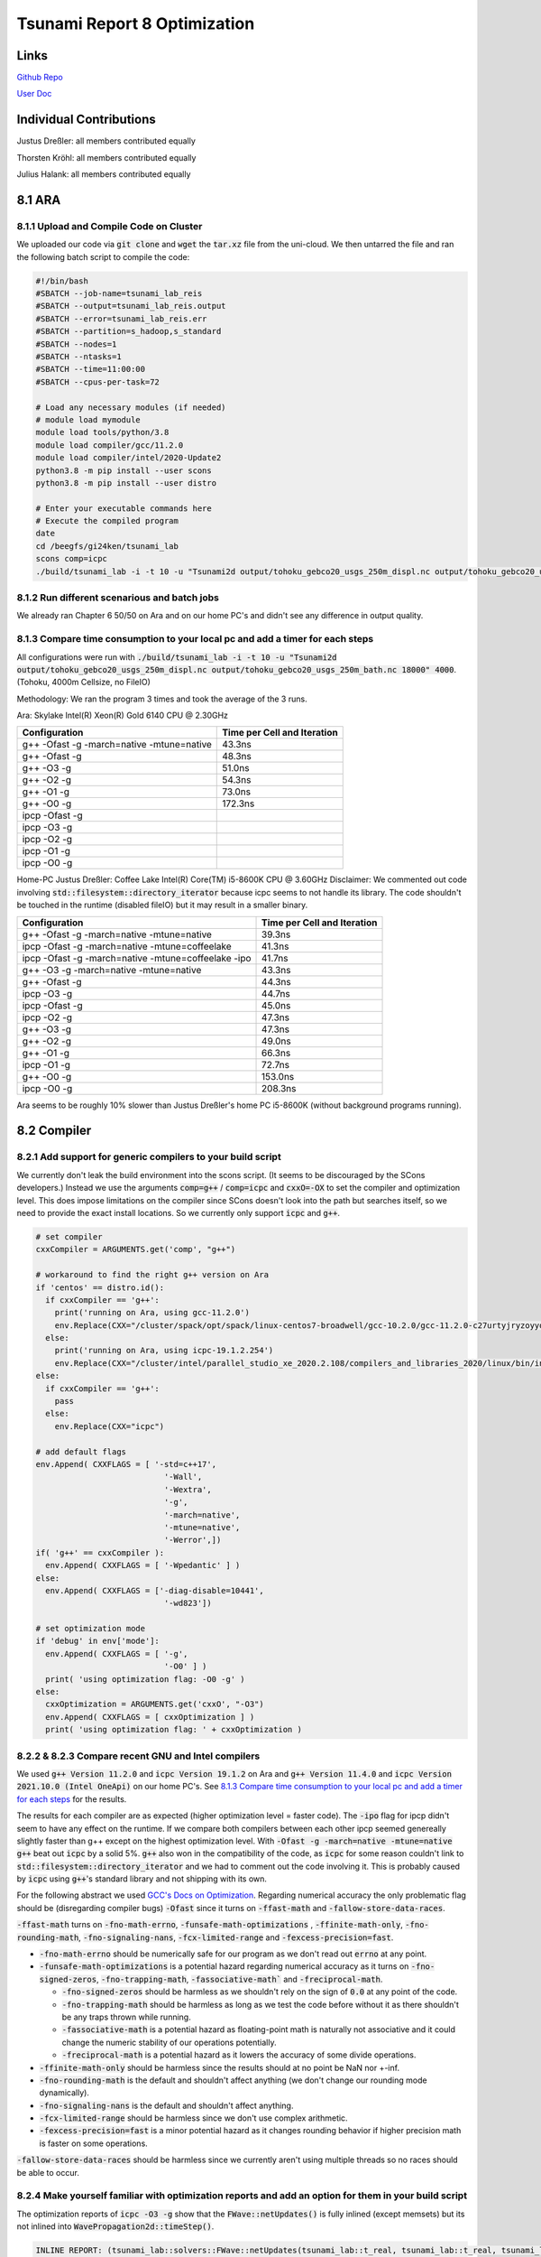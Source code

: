 Tsunami Report 8 Optimization
================================

Links
-----

`Github Repo <https://github.com/Minutenreis/tsunami_lab>`_

`User Doc <https://tsunami-lab.readthedocs.io/en/latest/>`_

Individual Contributions
------------------------

Justus Dreßler: all members contributed equally

Thorsten Kröhl: all members contributed equally

Julius Halank: all members contributed equally


8.1 ARA
-------------

8.1.1 Upload and Compile Code on Cluster
^^^^^^^^^^^^^^^^^^^^^^^^^^^^^^^^^^^^^^^^^

We uploaded our code via :code:`git clone` and :code:`wget` the :code:`tar.xz` file from the uni-cloud.
We then untarred the file and ran the following batch script to compile the code:

.. code-block:: shell

    #!/bin/bash
    #SBATCH --job-name=tsunami_lab_reis
    #SBATCH --output=tsunami_lab_reis.output
    #SBATCH --error=tsunami_lab_reis.err
    #SBATCH --partition=s_hadoop,s_standard
    #SBATCH --nodes=1
    #SBATCH --ntasks=1
    #SBATCH --time=11:00:00
    #SBATCH --cpus-per-task=72

    # Load any necessary modules (if needed)
    # module load mymodule
    module load tools/python/3.8
    module load compiler/gcc/11.2.0
    module load compiler/intel/2020-Update2
    python3.8 -m pip install --user scons
    python3.8 -m pip install --user distro

    # Enter your executable commands here
    # Execute the compiled program
    date
    cd /beegfs/gi24ken/tsunami_lab
    scons comp=icpc
    ./build/tsunami_lab -i -t 10 -u "Tsunami2d output/tohoku_gebco20_usgs_250m_displ.nc output/tohoku_gebco20_usgs_250m_bath.nc 18000" 4000

8.1.2 Run different scenarious and batch jobs
^^^^^^^^^^^^^^^^^^^^^^^^^^^^^^^^^^^^^^^^^^^^^

We already ran Chapter 6 50/50 on Ara and on our home PC's and didn't see any difference in output quality.

8.1.3 Compare time consumption to your local pc and add a timer for each steps
^^^^^^^^^^^^^^^^^^^^^^^^^^^^^^^^^^^^^^^^^^^^^^^^^^^^^^^^^^^^^^^^^^^^^^^^^^^^^^

All configurations were run with :code:`./build/tsunami_lab -i -t 10 -u "Tsunami2d output/tohoku_gebco20_usgs_250m_displ.nc output/tohoku_gebco20_usgs_250m_bath.nc 18000" 4000`.
(Tohoku, 4000m Cellsize, no FileIO)

Methodology: We ran the program 3 times and took the average of the 3 runs.

Ara: Skylake Intel(R) Xeon(R) Gold 6140 CPU @ 2.30GHz

+---------------------------------------------------+-----------------------------+
| Configuration                                     | Time per Cell and Iteration |
+===================================================+=============================+
| g++ -Ofast -g -march=native -mtune=native         | 43.3ns                      |
+---------------------------------------------------+-----------------------------+
| g++ -Ofast -g                                     | 48.3ns                      |
+---------------------------------------------------+-----------------------------+
| g++ -O3 -g                                        | 51.0ns                      |
+---------------------------------------------------+-----------------------------+
| g++ -O2 -g                                        | 54.3ns                      |
+---------------------------------------------------+-----------------------------+
| g++ -O1 -g                                        | 73.0ns                      |
+---------------------------------------------------+-----------------------------+
| g++ -O0 -g                                        | 172.3ns                     |
+---------------------------------------------------+-----------------------------+
| ipcp -Ofast -g                                    |                             |
+---------------------------------------------------+-----------------------------+
| ipcp -O3 -g                                       |                             |
+---------------------------------------------------+-----------------------------+
| ipcp -O2 -g                                       |                             |
+---------------------------------------------------+-----------------------------+
| ipcp -O1 -g                                       |                             |
+---------------------------------------------------+-----------------------------+
| ipcp -O0 -g                                       |                             |
+---------------------------------------------------+-----------------------------+

Home-PC Justus Dreßler: Coffee Lake Intel(R) Core(TM) i5-8600K CPU @ 3.60GHz
Disclaimer: We commented out code involving :code:`std::filesystem::directory_iterator` because icpc seems to not handle its library.
The code shouldn't be touched in the runtime (disabled fileIO) but it may result in a smaller binary.


+-----------------------------------------------------+-----------------------------+
| Configuration                                       | Time per Cell and Iteration |
+=====================================================+=============================+
| g++ -Ofast -g -march=native -mtune=native           | 39.3ns                      |
+-----------------------------------------------------+-----------------------------+
| ipcp -Ofast -g -march=native -mtune=coffeelake      | 41.3ns                      |
+-----------------------------------------------------+-----------------------------+
| ipcp -Ofast -g -march=native -mtune=coffeelake -ipo | 41.7ns                      |
+-----------------------------------------------------+-----------------------------+
| g++ -O3 -g -march=native -mtune=native              | 43.3ns                      |
+-----------------------------------------------------+-----------------------------+
| g++ -Ofast -g                                       | 44.3ns                      |
+-----------------------------------------------------+-----------------------------+
| ipcp -O3 -g                                         | 44.7ns                      |
+-----------------------------------------------------+-----------------------------+
| ipcp -Ofast -g                                      | 45.0ns                      |
+-----------------------------------------------------+-----------------------------+
| ipcp -O2 -g                                         | 47.3ns                      |
+-----------------------------------------------------+-----------------------------+
| g++ -O3 -g                                          | 47.3ns                      |
+-----------------------------------------------------+-----------------------------+
| g++ -O2 -g                                          | 49.0ns                      |
+-----------------------------------------------------+-----------------------------+
| g++ -O1 -g                                          | 66.3ns                      |
+-----------------------------------------------------+-----------------------------+
| ipcp -O1 -g                                         | 72.7ns                      |
+-----------------------------------------------------+-----------------------------+
| g++ -O0 -g                                          | 153.0ns                     |
+-----------------------------------------------------+-----------------------------+
| ipcp -O0 -g                                         | 208.3ns                     |
+-----------------------------------------------------+-----------------------------+

Ara seems to be roughly 10% slower than Justus Dreßler's home PC i5-8600K (without background programs running).

8.2 Compiler
-------------

8.2.1 Add support for generic compilers to your build script
^^^^^^^^^^^^^^^^^^^^^^^^^^^^^^^^^^^^^^^^^^^^^^^^^^^^^^^^^^^^

..
    todo: maybe leak environ into scons script for this? don't like it though

We currently don't leak the build environment into the scons script. 
(It seems to be discouraged by the SCons developers.)
Instead we use the arguments :code:`comp=g++` / :code:`comp=icpc` and :code:`cxxO=-OX` to set the compiler and optimization level.
This does impose limitations on the compiler since SCons doesn't look into the path but searches itself, so we need to provide the exact install locations.
So we currently only support :code:`icpc` and :code:`g++`.

.. code-block:: python

    # set compiler
    cxxCompiler = ARGUMENTS.get('comp', "g++")

    # workaround to find the right g++ version on Ara
    if 'centos' == distro.id():
      if cxxCompiler == 'g++':
        print('running on Ara, using gcc-11.2.0')
        env.Replace(CXX="/cluster/spack/opt/spack/linux-centos7-broadwell/gcc-10.2.0/gcc-11.2.0-c27urtyjryzoyyqfms5m3ewi6vrtvt44/bin/g++")
      else:    
        print('running on Ara, using icpc-19.1.2.254')
        env.Replace(CXX="/cluster/intel/parallel_studio_xe_2020.2.108/compilers_and_libraries_2020/linux/bin/intel64/icpc")
    else:
      if cxxCompiler == 'g++':
        pass
      else:
        env.Replace(CXX="icpc")

    # add default flags
    env.Append( CXXFLAGS = [ '-std=c++17',
                               '-Wall',
                               '-Wextra',
                               '-g',
                               '-march=native',
                               '-mtune=native',
                               '-Werror',])
    if( 'g++' == cxxCompiler ):
      env.Append( CXXFLAGS = [ '-Wpedantic' ] )
    else:
      env.Append( CXXFLAGS = ['-diag-disable=10441',
                               '-wd823'])

    # set optimization mode
    if 'debug' in env['mode']:
      env.Append( CXXFLAGS = [ '-g',
                               '-O0' ] )
      print( 'using optimization flag: -O0 -g' )
    else:
      cxxOptimization = ARGUMENTS.get('cxxO', "-O3")
      env.Append( CXXFLAGS = [ cxxOptimization ] )
      print( 'using optimization flag: ' + cxxOptimization )

8.2.2 & 8.2.3 Compare recent GNU and Intel compilers
^^^^^^^^^^^^^^^^^^^^^^^^^^^^^^^^^^^^^^^^^^^^^^^^^^^^

We used :code:`g++ Version 11.2.0` and :code:`icpc Version 19.1.2` on Ara and :code:`g++ Version 11.4.0` and :code:`icpc Version 2021.10.0 (Intel OneApi)` on our home PC's.	
See `8.1.3 Compare time consumption to your local pc and add a timer for each steps`_ for the results.

The results for each compiler are as expected (higher optimization level = faster code).
The :code:`-ipo` flag for ipcp didn't seem to have any effect on the runtime.
If we compare both compilers between each other ipcp seemed genereally slightly faster than g++ except on the highest optimization level.
With :code:`-Ofast -g -march=native -mtune=native` :code:`g++` beat out :code:`icpc` by a solid 5%.
:code:`g++` also won in the compatibility of the code, as :code:`icpc` for some reason couldn't link to :code:`std::filesystem::directory_iterator` and we had to comment out the code involving it.
This is probably caused by :code:`icpc` using :code:`g++`'s standard library and not shipping with its own.

For the following abstract we used `GCC's Docs on Optimization <https://gcc.gnu.org/onlinedocs/gcc/Optimize-Options.html>`_.
Regarding numerical accuracy the only problematic flag should be (disregarding compiler bugs) :code:`-Ofast` since it turns on :code:`-ffast-math` and :code:`-fallow-store-data-races`.

:code:`-ffast-math` turns on :code:`-fno-math-errno`, :code:`-funsafe-math-optimizations` , :code:`-ffinite-math-only`, :code:`-fno-rounding-math`, :code:`-fno-signaling-nans`, :code:`-fcx-limited-range` and :code:`-fexcess-precision=fast`.	

* :code:`-fno-math-errno` should be numerically safe for our program as we don't read out :code:`errno` at any point.
* :code:`-funsafe-math-optimizations` is a potential hazard regarding numerical accuracy as it turns on :code:`-fno-signed-zeros`, :code:`-fno-trapping-math`, :code:`-fassociative-math`` and :code:`-freciprocal-math`.
  
  * :code:`-fno-signed-zeros` should be harmless as we shouldn't rely on the sign of :code:`0.0` at any point of the code.
  * :code:`-fno-trapping-math` should be harmless as long as we test the code before without it as there shouldn't be any traps thrown while running.
  * :code:`-fassociative-math` is a potential hazard as floating-point math is naturally not associative and it could change the numeric stability of our operations potentially.
  * :code:`-freciprocal-math` is a potential hazard as it lowers the accuracy of some divide operations.

* :code:`-ffinite-math-only` should be harmless since the results should at no point be NaN nor +-inf.
* :code:`-fno-rounding-math` is the default and shouldn't affect anything (we don't change our rounding mode dynamically).
* :code:`-fno-signaling-nans` is the default and shouldn't affect anything.
* :code:`-fcx-limited-range` should be harmless since we don't use complex arithmetic.
* :code:`-fexcess-precision=fast` is a minor potential hazard as it changes rounding behavior if higher precision math is faster on some operations.

:code:`-fallow-store-data-races` should be harmless since we currently aren't using multiple threads so no races should be able to occur.

8.2.4 Make yourself familiar with optimization reports and add an option for them in your build script
^^^^^^^^^^^^^^^^^^^^^^^^^^^^^^^^^^^^^^^^^^^^^^^^^^^^^^^^^^^^^^^^^^^^^^^^^^^^^^^^^^^^^^^^^^^^^^^^^^^^^^

The optimization reports of :code:`icpc -O3 -g` show that the :code:`FWave::netUpdates()` is fully inlined (except memsets) but its not inlined into :code:`WavePropagation2d::timeStep()`.

.. code:: cpp

  INLINE REPORT: (tsunami_lab::solvers::FWave::netUpdates(tsunami_lab::t_real, tsunami_lab::t_real, tsunami_lab::t_real, tsunami_lab::t_real, tsunami_lab::t_real, tsunami_lab::t_real, tsunami_lab::t_real *, tsunami_lab::t_real *)) [5/6=83.3%] build/src/solvers/fWave/FWave.cpp(105,1)
  -> INLINE: (140,5) tsunami_lab::solvers::FWave::waveSpeeds(tsunami_lab::t_real, tsunami_lab::t_real, tsunami_lab::t_real, tsunami_lab::t_real, tsunami_lab::t_real &, tsunami_lab::t_real &) (isz = 22) (sz = 37)
    -> INLINE (MANUAL): (20,23) std::sqrt(float) (isz = 0) (sz = 7)
    -> INLINE (MANUAL): (21,23) std::sqrt(float) (isz = 0) (sz = 7)
    -> INLINE (MANUAL): (29,36) std::sqrt(float) (isz = 0) (sz = 7)
  -> INLINE: (151,5) tsunami_lab::solvers::FWave::waveStrengths(tsunami_lab::t_real, tsunami_lab::t_real, tsunami_lab::t_real, tsunami_lab::t_real, tsunami_lab::t_real, tsunami_lab::t_real, tsunami_lab::t_real, tsunami_lab::t_real, tsunami_lab::t_real &, tsunami_lab::t_real &) (isz = 77) (sz = 100)
    -> EXTERN: (68,25) ?1memset
    -> INLINE: (81,5) tsunami_lab::solvers::FWave::flux(tsunami_lab::t_real, tsunami_lab::t_real, tsunami_lab::t_real &, tsunami_lab::t_real &) (isz = 4) (sz = 15)
    -> INLINE: (82,5) tsunami_lab::solvers::FWave::flux(tsunami_lab::t_real, tsunami_lab::t_real, tsunami_lab::t_real &, tsunami_lab::t_real &) (isz = 4) (sz = 15)
    -> INLINE: (83,5) tsunami_lab::solvers::FWave::deltaXPsi(tsunami_lab::t_real, tsunami_lab::t_real, tsunami_lab::t_real, tsunami_lab::t_real, tsunami_lab::t_real &) (isz = 1) (sz = 14)
  -> EXTERN: (163,23) ?1memset
  -> EXTERN: (164,23) ?1memset

*Optimization Report of :code:`FWave::netUpdates()`*

.. code:: cpp

  INLINE REPORT: (tsunami_lab::patches::WavePropagation2d::timeStep(tsunami_lab::patches::WavePropagation2d *, tsunami_lab::t_real)) [13/24=54.2%] build/src/patches/wavePropagation2d/WavePropagation2d.cpp(56,1)
  -> INLINE: (57,3) tsunami_lab::patches::WavePropagation2d::setGhostCellsX(tsunami_lab::patches::WavePropagation2d *) (isz = 297) (sz = 302)
    -> INLINE: (185,11) tsunami_lab::patches::WavePropagation2d::getCoord(tsunami_lab::patches::WavePropagation2d *, tsunami_lab::t_idx, tsunami_lab::t_idx) (isz = 1) (sz = 11)
    /* more getCoord inlines */
    -> INLINE: (222,11) tsunami_lab::patches::WavePropagation2d::getCoord(tsunami_lab::patches::WavePropagation2d *, tsunami_lab::t_idx, tsunami_lab::t_idx) (isz = 1) (sz = 11)
  -> INLINE: (70,14) tsunami_lab::patches::WavePropagation2d::getCoord(tsunami_lab::patches::WavePropagation2d *, tsunami_lab::t_idx, tsunami_lab::t_idx) (isz = 1) (sz = 11)
  /* more getCoord inlines */
  -> INLINE: (80,21) tsunami_lab::patches::WavePropagation2d::getCoord(tsunami_lab::patches::WavePropagation2d *, tsunami_lab::t_idx, tsunami_lab::t_idx) (isz = 1) (sz = 11)
  -> EXTERN: (87,9) tsunami_lab::solvers::FWave::netUpdates(tsunami_lab::t_real, tsunami_lab::t_real, tsunami_lab::t_real, tsunami_lab::t_real, tsunami_lab::t_real, tsunami_lab::t_real, tsunami_lab::t_real *, tsunami_lab::t_real *)
  -> EXTERN: (98,9) tsunami_lab::solvers::Roe::netUpdates(tsunami_lab::t_real, tsunami_lab::t_real, tsunami_lab::t_real, tsunami_lab::t_real, tsunami_lab::t_real *, tsunami_lab::t_real *)
  -> INLINE: (114,3) tsunami_lab::patches::WavePropagation2d::setGhostCellsY(tsunami_lab::patches::WavePropagation2d *) (isz = 297) (sz = 302)
    -> INLINE: (242,11) tsunami_lab::patches::WavePropagation2d::getCoord(tsunami_lab::patches::WavePropagation2d *, tsunami_lab::t_idx, tsunami_lab::t_idx) (isz = 1) (sz = 11)
    /* more getCoord inlines */
    -> INLINE: (279,11) tsunami_lab::patches::WavePropagation2d::getCoord(tsunami_lab::patches::WavePropagation2d *, tsunami_lab::t_idx, tsunami_lab::t_idx) (isz = 1) (sz = 11)
  -> INLINE: (127,14) tsunami_lab::patches::WavePropagation2d::getCoord(tsunami_lab::patches::WavePropagation2d *, tsunami_lab::t_idx, tsunami_lab::t_idx) (isz = 1) (sz = 11)
  /* more getCoord inlines */
  -> INLINE: (137,21) tsunami_lab::patches::WavePropagation2d::getCoord(tsunami_lab::patches::WavePropagation2d *, tsunami_lab::t_idx, tsunami_lab::t_idx) (isz = 1) (sz = 11)
  -> EXTERN: (144,9) tsunami_lab::solvers::FWave::netUpdates(tsunami_lab::t_real, tsunami_lab::t_real, tsunami_lab::t_real, tsunami_lab::t_real, tsunami_lab::t_real, tsunami_lab::t_real, tsunami_lab::t_real *, tsunami_lab::t_real *)
  -> EXTERN: (155,9) tsunami_lab::solvers::Roe::netUpdates(tsunami_lab::t_real, tsunami_lab::t_real, tsunami_lab::t_real, tsunami_lab::t_real, tsunami_lab::t_real *, tsunami_lab::t_real *)

Currently our big loops in :code:`WavePropagation2d::timeStep()` are not vectorized and its not quite clear how we'd inline them with :code:`FWave::netUpdates()` being called in it.

.. code:: cpp

  LOOP BEGIN at build/src/patches/wavePropagation2d/WavePropagation2d.cpp(75,3)
    remark #15523: loop was not vectorized: loop control variable l_ex was found, but loop iteration count cannot be computed before executing the loop

    LOOP BEGIN at build/src/patches/wavePropagation2d/WavePropagation2d.cpp(76,5)
      remark #15523: loop was not vectorized: loop control variable l_ey was found, but loop iteration count cannot be computed before executing the loop
      remark #25456: Number of Array Refs Scalar Replaced In Loop: 1
    LOOP END
  LOOP END

We were able to vectorize the simple copying loops though with :code:`#pragma omp simd`.

.. code:: cpp

  // init new cell quantities
  #pragma omp simd
  for (t_idx l_cx = 1; l_cx < m_nCellsx + 1; l_cx++)
    for (t_idx l_cy = 1; l_cy < m_nCellsy + 1; l_cy++)
    {
      l_hNew[getCoord(l_cx, l_cy)] = l_hOld[getCoord(l_cx, l_cy)];
      l_huOld[getCoord(l_cx, l_cy)] = l_huNew[getCoord(l_cx, l_cy)]; // the real old data is in the hu_new
    }

Which shows up correctly in the optimization report:

.. code:: cpp

  LOOP BEGIN at build/src/patches/wavePropagation2d/WavePropagation2d.cpp(67,3)
    remark #15389: vectorization support: reference l_hNew[U19_V+1+l_cy*(this->m_nCellsx+2)] has unaligned access   [ build/src/patches/wavePropagation2d/WavePropagation2d.cpp(70,7) ]
    remark #15389: vectorization support: reference l_hOld[U19_V+1+l_cy*(this->m_nCellsx+2)] has unaligned access   [ build/src/patches/wavePropagation2d/WavePropagation2d.cpp(70,38) ]
    remark #15389: vectorization support: reference l_huOld[U19_V+1+l_cy*(this->m_nCellsx+2)] has unaligned access   [ build/src/patches/wavePropagation2d/WavePropagation2d.cpp(71,7) ]
    remark #15389: vectorization support: reference l_huNew[U19_V+1+l_cy*(this->m_nCellsx+2)] has unaligned access   [ build/src/patches/wavePropagation2d/WavePropagation2d.cpp(71,39) ]
    remark #15381: vectorization support: unaligned access used inside loop body
    remark #15305: vectorization support: vector length 8
    remark #15309: vectorization support: normalized vectorization overhead 0.923
    remark #15301: SIMD LOOP WAS VECTORIZED
    remark #15450: unmasked unaligned unit stride loads: 2 
    remark #15451: unmasked unaligned unit stride stores: 2 
    remark #15475: --- begin vector cost summary ---
    remark #15476: scalar cost: 9 
    remark #15477: vector cost: 1.620 
    remark #15478: estimated potential speedup: 5.100 
    remark #15488: --- end vector cost summary ---

    LOOP BEGIN at build/src/patches/wavePropagation2d/WavePropagation2d.cpp(68,5)
      remark #15548: loop was vectorized along with the outer loop
    LOOP END
  LOOP END

We are currently unsure why it assumes the arrays have unaligned access.


8.3 Instrumentation and Performance Counters
--------------------------------------------

8.3.1 Analyze your code with VTune
^^^^^^^^^^^^^^^^^^^^^^^^^^^^^^^^^^

8.3.2 Run the same analysis through the command line tool in a batch job
^^^^^^^^^^^^^^^^^^^^^^^^^^^^^^^^^^^^^^^^^^^^^^^^^^^^^^^^^^^^^^^^^^^^^^^^

8.3.3 Use the GUI to visualize the results
^^^^^^^^^^^^^^^^^^^^^^^^^^^^^^^^^^^^^^^^^^

8.3.4 "Which parts are compute-intensive? Did you expect this?"
^^^^^^^^^^^^^^^^^^^^^^^^^^^^^^^^^^^^^^^^^^^^^^^^^^^^^^^^^^^^^^^

8.3.5 Think about how you could improve the performance of your code
^^^^^^^^^^^^^^^^^^^^^^^^^^^^^^^^^^^^^^^^^^^^^^^^^^^^^^^^^^^^^^^^^^^^

8.3.6 (optional) Instrument your code manually using Score-P. Use Cube for the visualization of your measurements
^^^^^^^^^^^^^^^^^^^^^^^^^^^^^^^^^^^^^^^^^^^^^^^^^^^^^^^^^^^^^^^^^^^^^^^^^^^^^^^^^^^^^^^^^^^^^^^^^^^^^^^^^^^^^^^^^





8.2